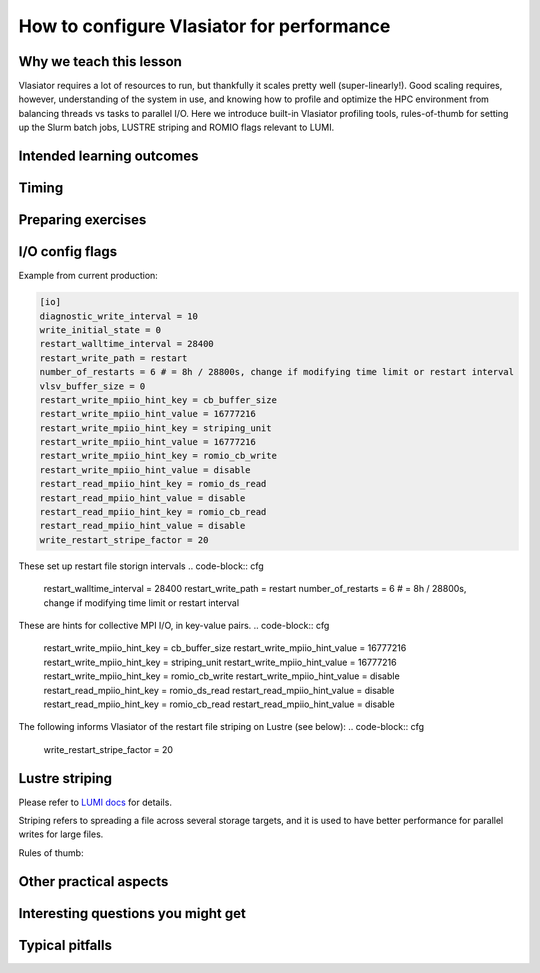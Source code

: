 How to configure Vlasiator for performance
==========================================

Why we teach this lesson
------------------------

Vlasiator requires a lot of resources to run, but thankfully it scales pretty well (super-linearly!). Good scaling requires, however, understanding of the system in use, and knowing how to profile and optimize the HPC environment from balancing threads vs tasks to parallel I/O. Here we introduce built-in Vlasiator profiling tools, rules-of-thumb for setting up the Slurm batch jobs, LUSTRE striping and ROMIO flags relevant to LUMI.


Intended learning outcomes
--------------------------



Timing
------



Preparing exercises
-------------------


I/O config flags
----------------

Example from current production:

.. code-block:: cfg

  [io]
  diagnostic_write_interval = 10
  write_initial_state = 0
  restart_walltime_interval = 28400
  restart_write_path = restart
  number_of_restarts = 6 # = 8h / 28800s, change if modifying time limit or restart interval
  vlsv_buffer_size = 0
  restart_write_mpiio_hint_key = cb_buffer_size
  restart_write_mpiio_hint_value = 16777216
  restart_write_mpiio_hint_key = striping_unit
  restart_write_mpiio_hint_value = 16777216
  restart_write_mpiio_hint_key = romio_cb_write
  restart_write_mpiio_hint_value = disable
  restart_read_mpiio_hint_key = romio_ds_read
  restart_read_mpiio_hint_value = disable
  restart_read_mpiio_hint_key = romio_cb_read
  restart_read_mpiio_hint_value = disable
  write_restart_stripe_factor = 20

These set up restart file storign intervals
.. code-block:: cfg

  restart_walltime_interval = 28400
  restart_write_path = restart
  number_of_restarts = 6 # = 8h / 28800s, change if modifying time limit or restart interval


These are hints for collective MPI I/O, in key-value pairs. 
.. code-block:: cfg

  restart_write_mpiio_hint_key = cb_buffer_size
  restart_write_mpiio_hint_value = 16777216
  restart_write_mpiio_hint_key = striping_unit
  restart_write_mpiio_hint_value = 16777216
  restart_write_mpiio_hint_key = romio_cb_write
  restart_write_mpiio_hint_value = disable
  restart_read_mpiio_hint_key = romio_ds_read
  restart_read_mpiio_hint_value = disable
  restart_read_mpiio_hint_key = romio_cb_read
  restart_read_mpiio_hint_value = disable


The following informs Vlasiator of the restart file striping on Lustre (see below):
.. code-block:: cfg

  write_restart_stripe_factor = 20


Lustre striping
---------------
Please refer to `LUMI docs <https://docs.lumi-supercomputer.eu/storage/parallel-filesystems/lustre/#file-striping>`_ for details.

Striping refers to spreading a file across several storage targets, and it is used to have better performance for parallel writes for large files. 

Rules of thumb: 


Other practical aspects
-----------------------



Interesting questions you might get
-----------------------------------



Typical pitfalls
----------------
